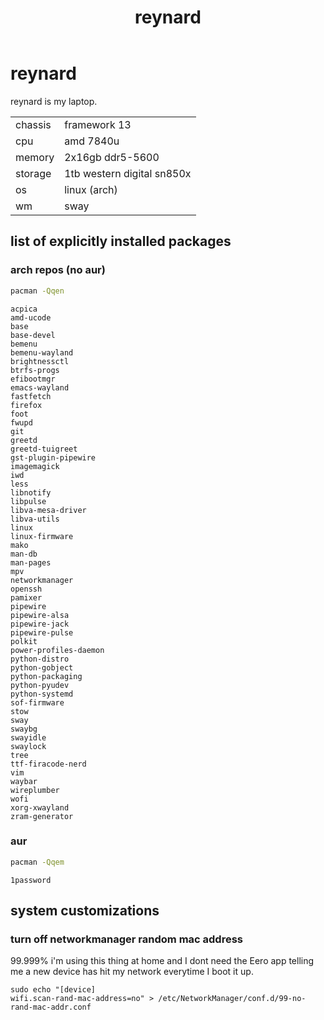 #+title: reynard

* reynard 

reynard is my laptop.

| chassis | framework 13               |
| cpu     | amd 7840u                  |
| memory  | 2x16gb ddr5-5600           |
| storage | 1tb western digital sn850x |
| os      | linux (arch)               |
| wm      | sway                       |

** list of explicitly installed packages
*** arch repos (no aur)

#+name: explicitly-installed-packages-arch
#+begin_src sh :shebang #!/bin/sh :results output
pacman -Qqen 
#+end_src

#+RESULTS: explicitly-installed-packages-arch
#+begin_example
acpica
amd-ucode
base
base-devel
bemenu
bemenu-wayland
brightnessctl
btrfs-progs
efibootmgr
emacs-wayland
fastfetch
firefox
foot
fwupd
git
greetd
greetd-tuigreet
gst-plugin-pipewire
imagemagick
iwd
less
libnotify
libpulse
libva-mesa-driver
libva-utils
linux
linux-firmware
mako
man-db
man-pages
mpv
networkmanager
openssh
pamixer
pipewire
pipewire-alsa
pipewire-jack
pipewire-pulse
polkit
power-profiles-daemon
python-distro
python-gobject
python-packaging
python-pyudev
python-systemd
sof-firmware
stow
sway
swaybg
swayidle
swaylock
tree
ttf-firacode-nerd
vim
waybar
wireplumber
wofi
xorg-xwayland
zram-generator
#+end_example
*** aur

#+name: explicitly-installed-packages-aur
#+begin_src sh :shebang #!/bin/sh :results output
pacman -Qqem
#+end_src

#+RESULTS: explicitly-installed-packages-aur
: 1password

** system customizations
*** turn off networkmanager random mac address
99.999% i'm using this thing at home and I dont need the Eero app telling me a new device has hit my network everytime I boot it up.

#+begin_src shell :dir /sudo::
sudo echo "[device]
wifi.scan-rand-mac-address=no" > /etc/NetworkManager/conf.d/99-no-rand-mac-addr.conf
#+end_src

#+RESULTS:
